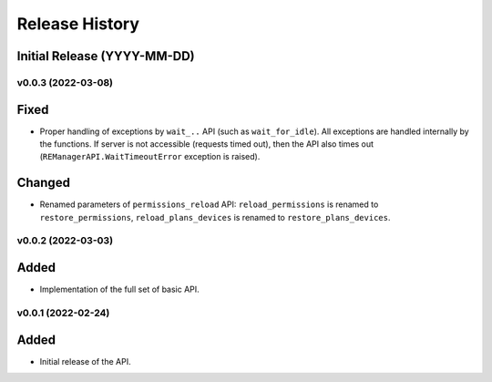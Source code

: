 ===============
Release History
===============

Initial Release (YYYY-MM-DD)
----------------------------

v0.0.3 (2022-03-08)
===================

Fixed
-----

- Proper handling of exceptions by ``wait_..`` API (such as ``wait_for_idle``). All exceptions
  are handled internally by the functions. If server is not accessible (requests timed out),
  then the API also times out (``REManagerAPI.WaitTimeoutError`` exception is raised).

Changed
-------

- Renamed parameters of ``permissions_reload`` API: ``reload_permissions`` is renamed to
  ``restore_permissions``, ``reload_plans_devices`` is renamed to ``restore_plans_devices``.

v0.0.2 (2022-03-03)
===================

Added
-----

* Implementation of the full set of basic API.


v0.0.1 (2022-02-24)
===================

Added
-----

* Initial release of the API.
